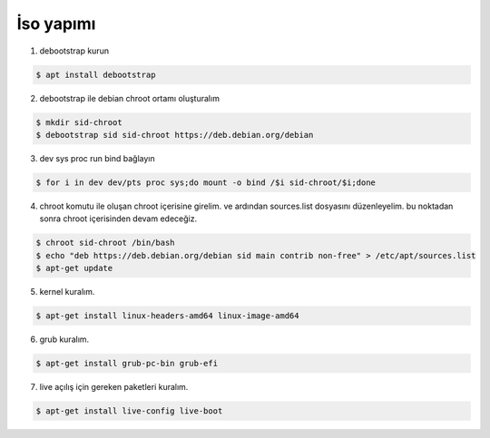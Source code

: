 İso yapımı
==========

1. debootstrap kurun

.. code-block:: shell

	$ apt install debootstrap
	
2. debootstrap ile debian chroot ortamı oluşturalım

.. code-block:: shell

	$ mkdir sid-chroot
	$ debootstrap sid sid-chroot https://deb.debian.org/debian

3. dev sys proc run bind bağlayın

.. code-block:: shell

	$ for i in dev dev/pts proc sys;do mount -o bind /$i sid-chroot/$i;done
	
4. chroot komutu ile oluşan chroot içerisine girelim. ve ardından sources.list dosyasını düzenleyelim. bu noktadan sonra chroot içerisinden devam edeceğiz. 

.. code-block:: shell

	$ chroot sid-chroot /bin/bash
	$ echo "deb https://deb.debian.org/debian sid main contrib non-free" > /etc/apt/sources.list
	$ apt-get update

5. kernel kuralım.

.. code-block:: shell

	$ apt-get install linux-headers-amd64 linux-image-amd64
	
6. grub kuralım.

.. code-block:: shell

	$ apt-get install grub-pc-bin grub-efi

7. live açılış için gereken paketleri kuralım.

.. code-block:: shell

	$ apt-get install live-config live-boot
